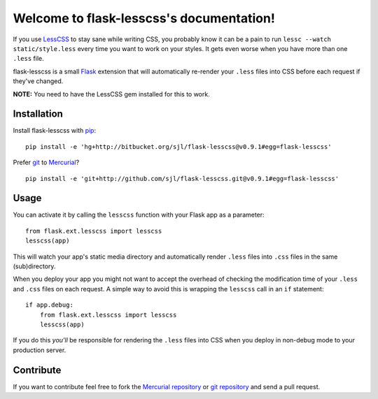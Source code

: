 Welcome to flask-lesscss's documentation!
=========================================

If you use `LessCSS`_ to stay sane while writing CSS, you probably know it can
be a pain to run ``lessc --watch static/style.less`` every time you want to
work on your styles. It gets even worse when you have more than one ``.less``
file.

flask-lesscss is a small `Flask`_ extension that will automatically re-render
your ``.less`` files into CSS before each request if they've changed.

**NOTE:** You need to have the LessCSS gem installed for this to work.

.. _LessCSS: http://lesscss.org/
.. _Flask: http://flask.pocoo.org/

Installation
------------

Install flask-lesscss with `pip`_::

    pip install -e 'hg+http://bitbucket.org/sjl/flask-lesscss@v0.9.1#egg=flask-lesscss'

Prefer `git`_ to `Mercurial`_?

::

    pip install -e 'git+http://github.com/sjl/flask-lesscss.git@v0.9.1#egg=flask-lesscss'

.. _pip: http://pip.openplans.org/
.. _git: http://git-scm.com/
.. _Mercurial: http://hg-scm.org/

Usage
-----

You can activate it by calling the ``lesscss`` function with your Flask app as
a parameter::

    from flask.ext.lesscss import lesscss
    lesscss(app)

This will watch your app's static media directory and automatically render
``.less`` files into ``.css`` files in the same (sub)directory.

When you deploy your app you might not want to accept the overhead of checking
the modification time of your ``.less`` and ``.css`` files on each request.
A simple way to avoid this is wrapping the ``lesscss`` call in an ``if``
statement::

    if app.debug:
        from flask.ext.lesscss import lesscss
        lesscss(app)

If you do this *you'll* be responsible for rendering the ``.less`` files into
CSS when you deploy in non-debug mode to your production server.

Contribute
----------

If you want to contribute feel free to fork the `Mercurial repository`_ or `git
repository`_ and send a pull request.

.. _Mercurial repository: http://bitbucket.org/sjl/flask-lesscss/
.. _git repository: http://github.com/sjl/flask-lesscss/
